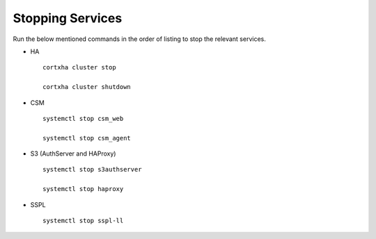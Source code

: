 =================
Stopping Services
=================

Run the below mentioned commands in the order of listing to stop the relevant services.

- HA

 ::

  cortxha cluster stop

  cortxha cluster shutdown

- CSM

  ::

   systemctl stop csm_web

   systemctl stop csm_agent

- S3 (AuthServer and HAProxy)

  ::

   systemctl stop s3authserver

   systemctl stop haproxy
   
- SSPL

  :: 

   systemctl stop sspl-ll
